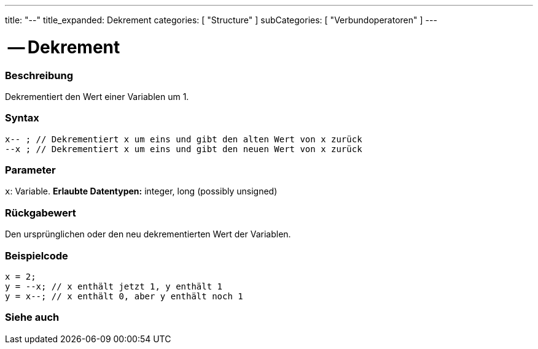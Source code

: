 ---
title: "--"
title_expanded: Dekrement
categories: [ "Structure" ]
subCategories: [ "Verbundoperatoren" ]
---





= -- Dekrement


// OVERVIEW SECTION STARTS
[#overview]
--

[float]
=== Beschreibung
Dekrementiert den Wert einer Variablen um 1.
[%hardbreaks]


[float]
=== Syntax
[source,arduino]
----
x-- ; // Dekrementiert x um eins und gibt den alten Wert von x zurück
--x ; // Dekrementiert x um eins und gibt den neuen Wert von x zurück
----

[float]
=== Parameter
`x`: Variable. *Erlaubte Datentypen:* integer, long (possibly unsigned)

[float]
=== Rückgabewert
Den ursprünglichen oder den neu dekrementierten Wert der Variablen.

--
// OVERVIEW SECTION ENDS



// HOW TO USE SECTION STARTS
[#howtouse]
--

[float]
=== Beispielcode

[source,arduino]
----
x = 2;
y = --x; // x enthält jetzt 1, y enthält 1
y = x--; // x enthält 0, aber y enthält noch 1
----

--
// HOW TO USE SECTION ENDS



// SEE ALSO SECTION BEGINS
[#see_also]
--

[float]
=== Siehe auch

[role="language"]

--
// SEE ALSO SECTION ENDS
